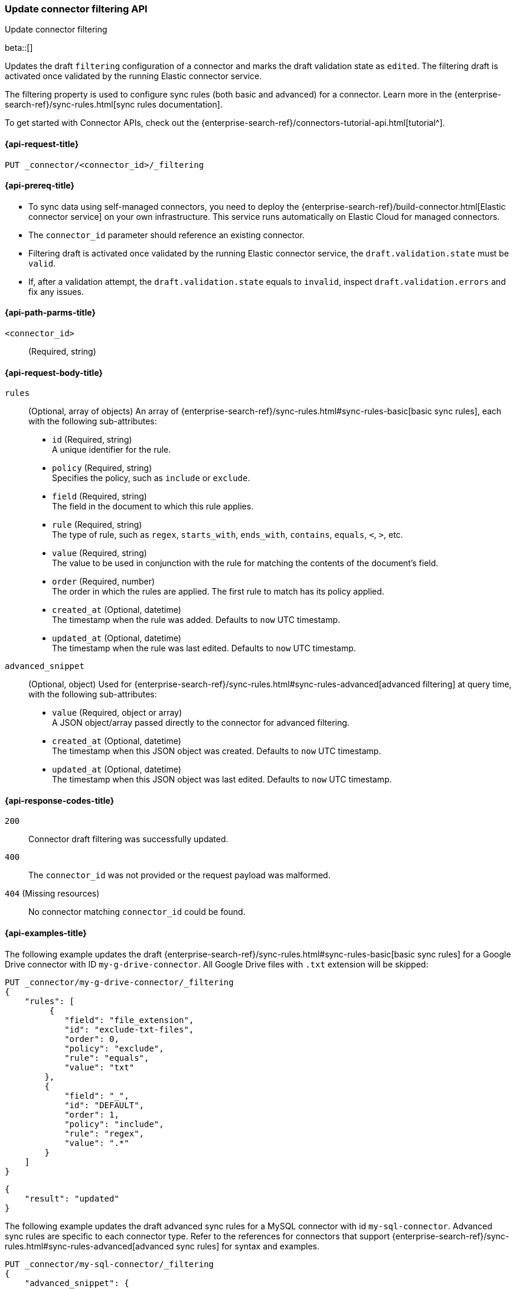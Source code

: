[[update-connector-filtering-api]]
=== Update connector filtering API
++++
<titleabbrev>Update connector filtering</titleabbrev>
++++

beta::[]

Updates the draft `filtering` configuration of a connector and marks the draft validation state as `edited`. The filtering draft is activated once validated by the running Elastic connector service.

The filtering property is used to configure sync rules (both basic and advanced) for a connector. Learn more in the {enterprise-search-ref}/sync-rules.html[sync rules documentation].

To get started with Connector APIs, check out the {enterprise-search-ref}/connectors-tutorial-api.html[tutorial^].

[[update-connector-filtering-api-request]]
==== {api-request-title}

`PUT _connector/<connector_id>/_filtering`

[[update-connector-filtering-api-prereq]]
==== {api-prereq-title}

* To sync data using self-managed connectors, you need to deploy the {enterprise-search-ref}/build-connector.html[Elastic connector service] on your own infrastructure. This service runs automatically on Elastic Cloud for managed connectors.
* The `connector_id` parameter should reference an existing connector.
* Filtering draft is activated once validated by the running Elastic connector service, the `draft.validation.state` must be `valid`.
* If, after a validation attempt, the `draft.validation.state` equals to `invalid`, inspect `draft.validation.errors` and fix any issues.

[[update-connector-filtering-api-path-params]]
==== {api-path-parms-title}

`<connector_id>`::
(Required, string)

[role="child_attributes"]
[[update-connector-filtering-api-request-body]]
==== {api-request-body-title}

`rules`::
(Optional, array of objects)
An array of {enterprise-search-ref}/sync-rules.html#sync-rules-basic[basic sync rules], each with the following sub-attributes:
* `id` (Required, string) +
A unique identifier for the rule.
* `policy` (Required, string) +
Specifies the policy, such as `include` or `exclude`.
* `field` (Required, string) +
The field in the document to which this rule applies.
* `rule` (Required, string) +
The type of rule, such as `regex`, `starts_with`, `ends_with`, `contains`, `equals`, `<`, `>`, etc.
* `value` (Required, string) +
The value to be used in conjunction with the rule for matching the contents of the document's field.
* `order` (Required, number) +
The order in which the rules are applied. The first rule to match has its policy applied.
* `created_at` (Optional, datetime) +
The timestamp when the rule was added. Defaults to `now` UTC timestamp.
* `updated_at` (Optional, datetime) +
The timestamp when the rule was last edited. Defaults to `now` UTC timestamp.

`advanced_snippet`::
(Optional, object)
Used for {enterprise-search-ref}/sync-rules.html#sync-rules-advanced[advanced filtering] at query time, with the following sub-attributes:
* `value` (Required, object or array) +
A JSON object/array passed directly to the connector for advanced filtering.
* `created_at` (Optional, datetime) +
The timestamp when this JSON object was created. Defaults to `now` UTC timestamp.
* `updated_at` (Optional, datetime) +
The timestamp when this JSON object was last edited. Defaults to `now` UTC timestamp.


[[update-connector-filtering-api-response-codes]]
==== {api-response-codes-title}

`200`::
Connector draft filtering was successfully updated.

`400`::
The `connector_id` was not provided or the request payload was malformed.

`404` (Missing resources)::
No connector matching `connector_id` could be found.

[[update-connector-filtering-api-example]]
==== {api-examples-title}

The following example updates the draft {enterprise-search-ref}/sync-rules.html#sync-rules-basic[basic sync rules] for a Google Drive connector with ID `my-g-drive-connector`. All Google Drive files with `.txt` extension will be skipped:

////
[source, console]
--------------------------------------------------
PUT _connector/my-g-drive-connector
{
  "index_name": "search-google-drive",
  "name": "My Connector",
  "service_type": "google_drive"
}

PUT _connector/my-sql-connector
{
  "index_name": "search-sql",
  "name": "My SQL Connector",
  "service_type": "google_drive"
}

--------------------------------------------------
// TESTSETUP

[source,console]
--------------------------------------------------
DELETE _connector/my-g-drive-connector
DELETE _connector/my-sql-connector
--------------------------------------------------
// TEARDOWN
////

[source,console]
----
PUT _connector/my-g-drive-connector/_filtering
{
    "rules": [
         {
            "field": "file_extension",
            "id": "exclude-txt-files",
            "order": 0,
            "policy": "exclude",
            "rule": "equals",
            "value": "txt"
        },
        {
            "field": "_",
            "id": "DEFAULT",
            "order": 1,
            "policy": "include",
            "rule": "regex",
            "value": ".*"
        }
    ]
}
----

[source,console-result]
----
{
    "result": "updated"
}
----

The following example updates the draft advanced sync rules for a MySQL connector with id `my-sql-connector`. Advanced sync rules are specific to each connector type. Refer to the references for connectors that support {enterprise-search-ref}/sync-rules.html#sync-rules-advanced[advanced sync rules] for syntax and examples.

[source,console]
----
PUT _connector/my-sql-connector/_filtering
{
    "advanced_snippet": {
        "value": [{
            "tables": [
                "users",
                "orders"
            ],
            "query": "SELECT users.id AS id, orders.order_id AS order_id FROM users JOIN orders ON users.id = orders.user_id"
        }]
    }
}
----

[source,console-result]
----
{
    "result": "updated"
}
----


////
[source, console]
--------------------------------------------------
PUT _connector/my-sql-connector/_filtering/_validation
{
  "validation": {
    "state": "valid",
    "errors": []
  }
}
--------------------------------------------------
// TEST[continued]
////


Note, you can also update draft `rules` and `advanced_snippet` in a single request.

Once the draft is updated, its validation state is set to `edited`. The connector service will then validate the rules and report the validation state as either `invalid` or `valid`. If the state is `valid`, the draft filtering will be activated by the running Elastic connector service.
